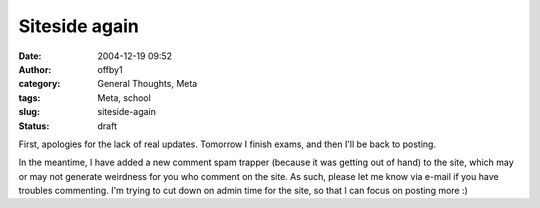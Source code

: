 Siteside again
##############
:date: 2004-12-19 09:52
:author: offby1
:category: General Thoughts, Meta
:tags: Meta, school
:slug: siteside-again
:status: draft

First, apologies for the lack of real updates. Tomorrow I finish exams,
and then I'll be back to posting.

In the meantime, I have added a new comment spam trapper (because it was
getting out of hand) to the site, which may or may not generate
weirdness for you who comment on the site. As such, please let me know
via e-mail if you have troubles commenting. I'm trying to cut down on
admin time for the site, so that I can focus on posting more :)
